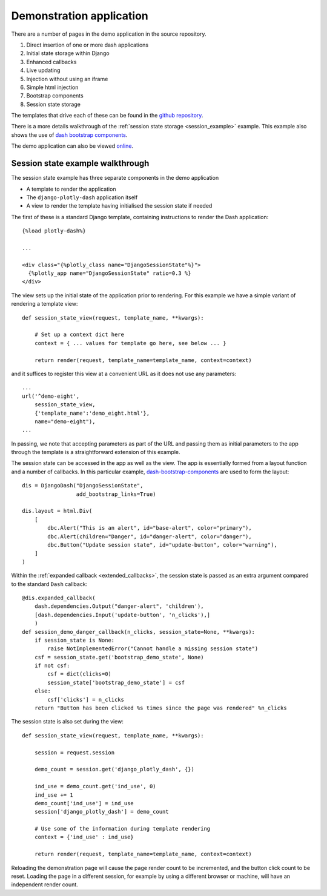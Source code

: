 .. _demo_notes:

Demonstration application
=========================

There are a number of pages in the demo application in the
source repository.

#. Direct insertion of one or more dash applications
#. Initial state storage within Django
#. Enhanced callbacks
#. Live updating
#. Injection without using an iframe
#. Simple html injection
#. Bootstrap components
#. Session state storage

The templates that drive each of these can be found in
the `github repository <https://github.com/GibbsConsulting/django-plotly-dash/tree/master/demo/demo/templates>`_.

There is a more details walkthrough of the :ref:`session state storage <session_example>` example. This example also
shows the use of `dash bootstrap components <https://pypi.org/project/dash-bootstrap-components/>`_.

The demo application can also be viewed `online <https://djangoplotlydash.com>`_.


.. _session_example:

Session state example walkthrough
---------------------------------

The session state example has three separate components in the demo application

* A template to render the application
* The ``django-plotly-dash`` application itself
* A view to render the template having initialised the session state if needed

The first of these is a standard Django template, containing instructions to
render the Dash application::

    {%load plotly-dash%}

    ...

    <div class="{%plotly_class name="DjangoSessionState"%}">
      {%plotly_app name="DjangoSessionState" ratio=0.3 %}
    </div>

The view sets up the initial state of the application prior to rendering. For this example
we have a simple variant of rendering a template view::

  def session_state_view(request, template_name, **kwargs):

      # Set up a context dict here
      context = { ... values for template go here, see below ... }

      return render(request, template_name=template_name, context=context)

and it suffices to register this view at a convenient URL as it does not
use any parameters::

    ...
    url('^demo-eight',
        session_state_view,
        {'template_name':'demo_eight.html'},
        name="demo-eight"),
    ...

In passing, we note that accepting parameters as part of the URL and passing them as initial
parameters to the app through the template is a straightforward extension of this example.

The session state can be accessed in the app as well as the view. The app is essentially formed
from a layout function and a number of callbacks. In this particular example,
`dash-bootstrap-components <https://dash-bootstrap-components.opensource.asidatascience.com/>`_
are used to form the layout::

    dis = DjangoDash("DjangoSessionState",
                     add_bootstrap_links=True)

    dis.layout = html.Div(
        [
            dbc.Alert("This is an alert", id="base-alert", color="primary"),
            dbc.Alert(children="Danger", id="danger-alert", color="danger"),
            dbc.Button("Update session state", id="update-button", color="warning"),
        ]
    )

Within the :ref:`expanded callback <extended_callbacks>`, the session state is passed as an extra
argument compared to the standard ``Dash`` callback::

    @dis.expanded_callback(
        dash.dependencies.Output("danger-alert", 'children'),
        [dash.dependencies.Input('update-button', 'n_clicks'),]
        )
    def session_demo_danger_callback(n_clicks, session_state=None, **kwargs):
        if session_state is None:
            raise NotImplementedError("Cannot handle a missing session state")
        csf = session_state.get('bootstrap_demo_state', None)
        if not csf:
            csf = dict(clicks=0)
            session_state['bootstrap_demo_state'] = csf
        else:
            csf['clicks'] = n_clicks
        return "Button has been clicked %s times since the page was rendered" %n_clicks

The session state is also set during the view::

   def session_state_view(request, template_name, **kwargs):

       session = request.session

       demo_count = session.get('django_plotly_dash', {})

       ind_use = demo_count.get('ind_use', 0)
       ind_use += 1
       demo_count['ind_use'] = ind_use
       session['django_plotly_dash'] = demo_count

       # Use some of the information during template rendering
       context = {'ind_use' : ind_use}

       return render(request, template_name=template_name, context=context)

Reloading the demonstration page will cause the page render count to be incremented, and the
button click count to be reset. Loading the page in a different session, for example by using
a different browser or machine, will have an independent render count.


